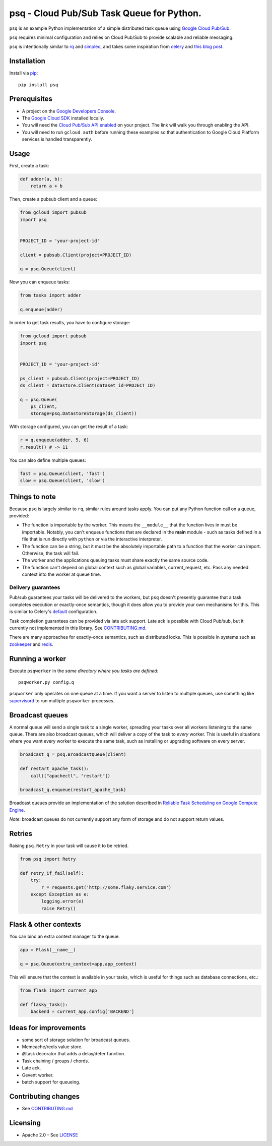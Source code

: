 psq - Cloud Pub/Sub Task Queue for Python.
==========================================

|Build Status| |Coverage Status| |PyPI Version|

``psq`` is an example Python implementation of a simple distributed task
queue using `Google Cloud Pub/Sub <https://cloud.google.com/pubsub/>`__.

``psq`` requires minimal configuration and relies on Cloud Pub/Sub to
provide scalable and reliable messaging.

``psq`` is intentionally similar to `rq <http://python-rq.org/>`__ and
`simpleq <https://github.com/rdegges/simpleq>`__, and takes some
inspiration from `celery <http://www.celeryproject.org/>`__ and `this
blog
post <http://jeffknupp.com/blog/2014/02/11/a-celerylike-python-task-queue-in-55-lines-of-code/>`__.

Installation
------------

Install via `pip <https://pypi.python.org/pypi/pip>`__:

::

    pip install psq

Prerequisites
-------------

-  A project on the `Google Developers
   Console <https://console.developers.google.com>`__.
-  The `Google Cloud SDK <https://cloud.google.com/sdk>`__ installed
   locally.
-  You will need the `Cloud Pub/Sub API
   enabled <https://console.developers.google.com/flows/enableapi?apiid=datastore,pubsub>`__
   on your project. The link will walk you through enabling the API.
-  You will need to run ``gcloud auth`` before running these examples so
   that authentication to Google Cloud Platform services is handled
   transparently.

Usage
-----

First, create a task:

.. code:: python

    def adder(a, b):
        return a + b

Then, create a pubsub client and a queue:

.. code:: python

    from gcloud import pubsub
    import psq


    PROJECT_ID = 'your-project-id'

    client = pubsub.Client(project=PROJECT_ID)

    q = psq.Queue(client)

Now you can enqueue tasks:

.. code:: python

    from tasks import adder

    q.enqueue(adder)

In order to get task results, you have to configure storage:

.. code:: python

    from gcloud import pubsub
    import psq


    PROJECT_ID = 'your-project-id'

    ps_client = pubsub.Client(project=PROJECT_ID)
    ds_client = datastore.Client(dataset_id=PROJECT_ID)

    q = psq.Queue(
        ps_client,
        storage=psq.DatastoreStorage(ds_client))

With storage configured, you can get the result of a task:

.. code:: python

    r = q.enqueue(adder, 5, 6)
    r.result() # -> 11

You can also define multiple queues:

.. code:: python

    fast = psq.Queue(client, 'fast')
    slow = psq.Queue(client, 'slow')

Things to note
--------------

Because ``psq`` is largely similar to ``rq``, similar rules around tasks
apply. You can put any Python function call on a queue, provided:

-  The function is importable by the worker. This means the
   ``__module__`` that the function lives in must be importable.
   Notably, you can't enqueue functions that are declared in the
   **main** module - such as tasks defined in a file that is run
   directly with ``python`` or via the interactive interpreter.
-  The function can be a string, but it must be the absolutely importable path
   to a function that the worker can import. Otherwise, the task will fail.
-  The worker and the applications queuing tasks must share exactly the
   same source code.
-  The function can't depend on global context such as global variables,
   current\_request, etc. Pass any needed context into the worker at
   queue time.

Delivery guarantees
~~~~~~~~~~~~~~~~~~~

Pub/sub guarantees your tasks will be delivered to the workers, but
``psq`` doesn't presently guarantee that a task completes execution or
exactly-once semantics, though it does allow you to provide your own
mechanisms for this. This is similar to Celery's
`default <http://celery.readthedocs.org/en/latest/faq.html#faq-acks-late-vs-retry>`__
configuration.

Task completion guarantees can be provided via late ack support. Late
ack is possible with Cloud Pub/sub, but it currently not implemented in
this library. See `CONTRIBUTING.md`_.

There are many approaches for exactly-once semantics, such as
distributed locks. This is possible in systems such as
`zookeeper <http://zookeeper.apache.org/doc/r3.1.2/recipes.html#sc_recipes_Locks>`__
and `redis <http://redis.io/topics/distlock>`__.

Running a worker
----------------

Execute ``psqworker`` in the *same directory where you tasks are
defined*:

::

    psqworker.py config.q

``psqworker`` only operates on one queue at a time. If you want a server
to listen to multiple queues, use something like
`supervisord <http://supervisord.org/>`__ to run multiple ``psqworker``
processes.

Broadcast queues
----------------

A normal queue will send a single task to a single worker, spreading
your tasks over all workers listening to the same queue. There are also
broadcast queues, which will deliver a copy of the task to *every*
worker. This is useful in situations where you want every worker to
execute the same task, such as installing or upgrading software on every
server.

.. code:: python

    broadcast_q = psq.BroadcastQueue(client)

    def restart_apache_task():
        call(["apachectl", "restart"])

    broadcast_q.enqueue(restart_apache_task)

Broadcast queues provide an implementation of the solution described in
`Reliable Task Scheduling on Google Compute
Engine <https://cloud.google.com/solutions/reliable-task-scheduling-compute-engine>`__.

*Note*: broadcast queues do not currently support any form of storage
and do not support return values.

Retries
-------

Raising ``psq.Retry`` in your task will cause it to be retried.

.. code:: python

    from psq import Retry

    def retry_if_fail(self):
        try:
            r = requests.get('http://some.flaky.service.com')
        except Exception as e:
            logging.error(e)
            raise Retry()

Flask & other contexts
----------------------

You can bind an extra context manager to the queue.

.. code:: python

    app = Flask(__name__)

    q = psq.Queue(extra_context=app.app_context)

This will ensure that the context is available in your tasks, which is
useful for things such as database connections, etc.:

.. code:: python

    from flask import current_app

    def flasky_task():
        backend = current_app.config['BACKEND']

Ideas for improvements
----------------------

-  some sort of storage solution for broadcast queues.
-  Memcache/redis value store.
-  @task decorator that adds a delay/defer function.
-  Task chaining / groups / chords.
-  Late ack.
-  Gevent worker.
-  batch support for queueing.

Contributing changes
--------------------

-  See `CONTRIBUTING.md`_

Licensing
---------

- Apache 2.0 - See `LICENSE`_

.. _LICENSE: https://github.com/GoogleCloudPlatform/psq/blob/master/LICENSE
.. _CONTRIBUTING.md: https://github.com/GoogleCloudPlatform/psq/blob/master/CONTRIBUTING.md

.. |Build Status| image:: https://travis-ci.org/GoogleCloudPlatform/psq.svg
   :target: https://travis-ci.org/GoogleCloudPlatform/psq
.. |Coverage Status| image:: https://coveralls.io/repos/GoogleCloudPlatform/psq/badge.svg?branch=master&service=github
   :target: https://coveralls.io/github/GoogleCloudPlatform/psq?branch=master
.. |PyPI Version| image:: https://img.shields.io/pypi/v/psq.svg
   :target: https://pypi.python.org/pypi/psq


